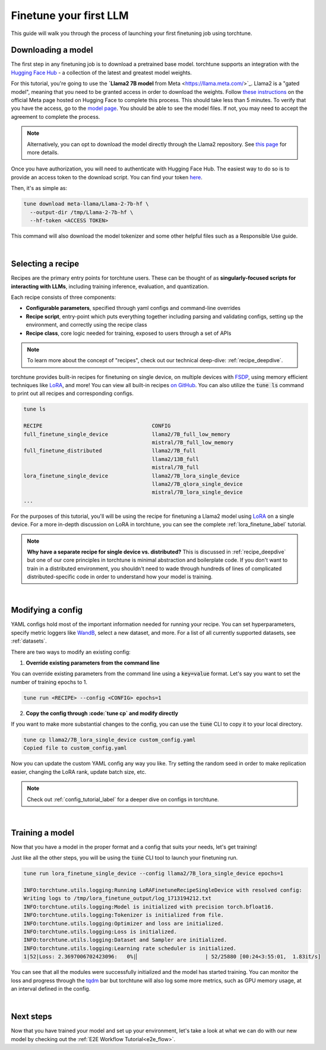 .. _finetune_llama_label:

=======================
Finetune your first LLM
=======================

This guide will walk you through the process of launching your first finetuning
job using torchtune.

.. grid:: 2

    .. grid-item-card:: :octicon:`mortar-board;1em;` What you will learn

      * How to download a model from the `Hugging Face Hub <https://huggingface.co/docs/hub/en/index>`_
      * How to modify a recipe's parameters to suit your needs
      * How to run a finetune

    .. grid-item-card:: :octicon:`list-unordered;1em;` Prerequisites

      * Be familiar with the :ref:`overview of torchtune<overview_label>`
      * Make sure to :ref:`install torchtune<install_label>`

.. _download_llama_label:

Downloading a model
-------------------
The first step in any finetuning job is to download a pretrained base model. torchtune supports an integration
with the `Hugging Face Hub <https://huggingface.co/docs/hub/en/index>`_ - a collection of the latest and greatest model weights.

For this tutorial, you're going to use the **`Llama2 7B model** from Meta <https://llama.meta.com/>`_. Llama2 is a "gated model",
meaning that you need to be granted access in order to download the weights. Follow `these instructions <https://huggingface.co/meta-llama>`_ on the official Meta page
hosted on Hugging Face to complete this process. This should take less than 5 minutes. To verify that you have the access, go to the `model page <https://huggingface.co/meta-llama/Llama-2-7b-hf/tree/main>`_.
You should be able to see the model files. If not, you may need to accept the agreement to complete the process.

.. note::

  Alternatively, you can opt to download the model directly through the Llama2 repository.
  See `this page <https://llama.meta.com/get-started#getting-the-models>`_ for more details.

Once you have authorization, you will need to authenticate with Hugging Face Hub. The easiest way to do so is to provide an
access token to the download script. You can find your token `here <https://huggingface.co/settings/tokens>`_.

Then, it's as simple as:

.. code-block:: bash

  tune download meta-llama/Llama-2-7b-hf \
    --output-dir /tmp/Llama-2-7b-hf \
    --hf-token <ACCESS TOKEN>

This command will also download the model tokenizer and some other helpful files such as a Responsible Use guide.

|

Selecting a recipe
------------------
Recipes are the primary entry points for torchtune users.
These can be thought of as **singularly-focused scripts for interacting with LLMs**, including training
inference, evaluation, and quantization.

Each recipe consists of three components:

* **Configurable parameters**, specified through yaml configs and command-line overrides
* **Recipe script**, entry-point which puts everything together including parsing and validating configs, setting up the environment, and correctly using the recipe class
* **Recipe class**, core logic needed for training, exposed to users through a set of APIs

.. note::

  To learn more about the concept of "recipes", check out our technical deep-dive: :ref:`recipe_deepdive`.

torchtune provides built-in recipes for finetuning on single device, on multiple devices with `FSDP <https://pytorch.org/blog/introducing-pytorch-fully-sharded-data-parallel-api/>`_,
using memory efficient techniques like `LoRA <https://arxiv.org/abs/2106.09685>`_, and more! You can view all built-in recipes `on GitHub <https://github.com/pytorch/torchtune/tree/main/recipes>`_. You can also utilize the
:code:`tune ls` command to print out all recipes and corresponding configs.

.. code-block:: bash

  tune ls

  RECIPE                                   CONFIG
  full_finetune_single_device              llama2/7B_full_low_memory
                                           mistral/7B_full_low_memory
  full_finetune_distributed                llama2/7B_full
                                           llama2/13B_full
                                           mistral/7B_full
  lora_finetune_single_device              llama2/7B_lora_single_device
                                           llama2/7B_qlora_single_device
                                           mistral/7B_lora_single_device
  ...

For the purposes of this tutorial, you'll will be using the recipe for finetuning a Llama2 model using `LoRA <https://arxiv.org/abs/2106.09685>`_ on
a single device. For a more in-depth discussion on LoRA in torchtune, you can see the complete :ref:`lora_finetune_label` tutorial.

.. note::

  **Why have a separate recipe for single device vs. distributed?** This is discussed in
  :ref:`recipe_deepdive` but one of our core principles in torchtune is minimal abstraction and boilerplate code.
  If you don't want to train in a distributed environment, you shouldn't need to wade through hundreds of lines of complicated
  distributed-specific code in order to understand how your model is training.

|

Modifying a config
------------------
YAML configs hold most of the important information needed for running your recipe.
You can set hyperparameters, specify metric loggers like `WandB <wandb.ai>`_, select a new dataset, and more.
For a list of all currently supported datasets, see :ref:`datasets`.

There are two ways to modify an existing config:

1. **Override existing parameters from the command line**

You can override existing parameters from the command line using a :code:`key=value` format. Let's say
you want to set the number of training epochs to 1.

.. code-block:: bash

  tune run <RECIPE> --config <CONFIG> epochs=1

2. **Copy the config through :code:`tune cp` and modify directly**

If you want to make more substantial changes to the config, you can use the :code:`tune` CLI to copy it to your local directory.

.. code-block:: bash

  tune cp llama2/7B_lora_single_device custom_config.yaml
  Copied file to custom_config.yaml

Now you can update the custom YAML config any way you like. Try setting the random seed in order to make replication easier,
changing the LoRA rank, update batch size, etc.

.. note::

  Check out :ref:`config_tutorial_label` for a deeper dive on configs in torchtune.

|

Training a model
----------------
Now that you have a model in the proper format and a config that suits your needs, let's get training!

Just like all the other steps, you will be using the :code:`tune` CLI tool to launch your finetuning run.

.. code-block:: bash

  tune run lora_finetune_single_device --config llama2/7B_lora_single_device epochs=1

  INFO:torchtune.utils.logging:Running LoRAFinetuneRecipeSingleDevice with resolved config:
  Writing logs to /tmp/lora_finetune_output/log_1713194212.txt
  INFO:torchtune.utils.logging:Model is initialized with precision torch.bfloat16.
  INFO:torchtune.utils.logging:Tokenizer is initialized from file.
  INFO:torchtune.utils.logging:Optimizer and loss are initialized.
  INFO:torchtune.utils.logging:Loss is initialized.
  INFO:torchtune.utils.logging:Dataset and Sampler are initialized.
  INFO:torchtune.utils.logging:Learning rate scheduler is initialized.
  1|52|Loss: 2.3697006702423096:   0%|▏                     | 52/25880 [00:24<3:55:01,  1.83it/s]

You can see that all the modules were successfully initialized and the model has started training.
You can monitor the loss and progress through the `tqdm <https://tqdm.github.io/>`_ bar but torchtune
will also log some more metrics, such as GPU memory usage, at an interval defined in the config.

|

Next steps
----------

Now that you have trained your model and set up your environment, let's take a look at what we can do with our
new model by checking out the :ref:`E2E Workflow Tutorial<e2e_flow>`.
